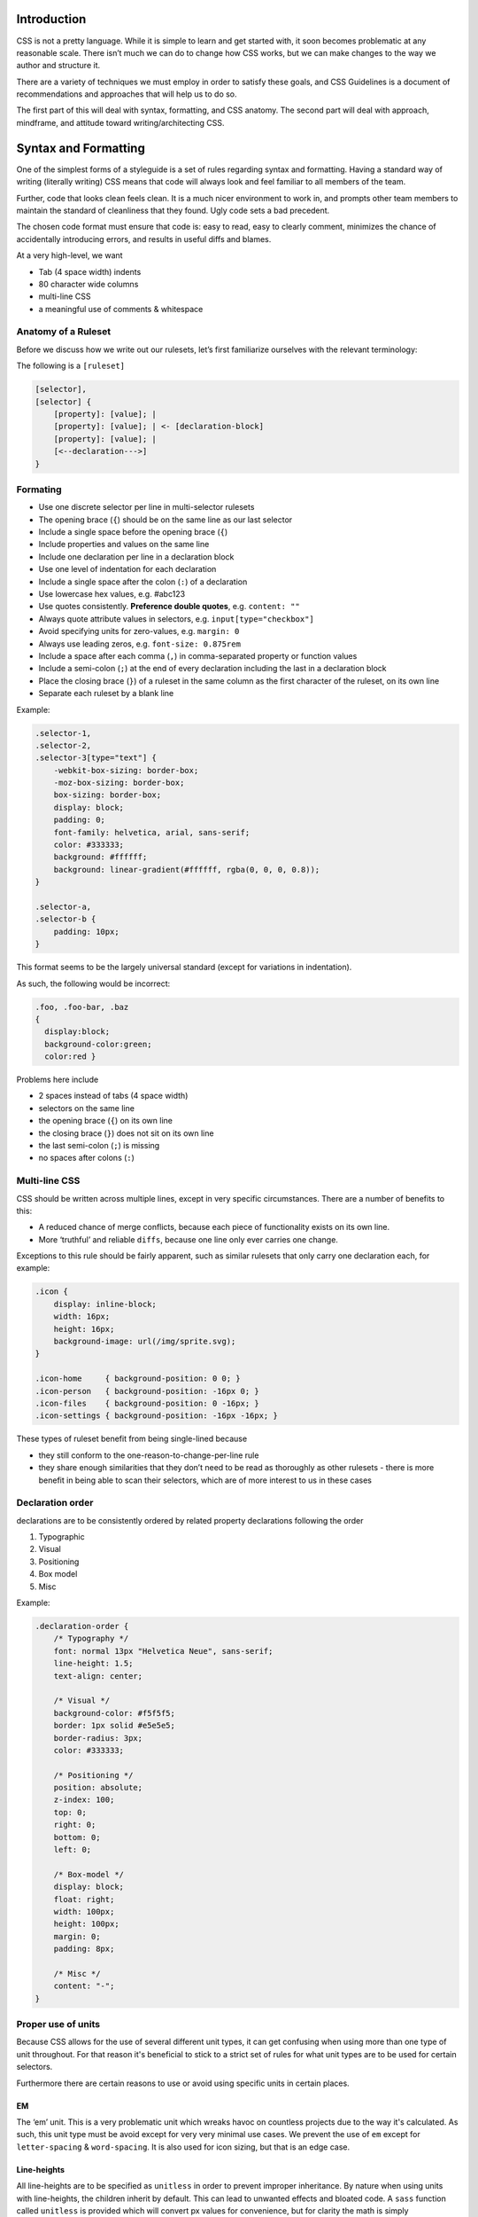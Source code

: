 Introduction
------------

CSS is not a pretty language. While it is simple to learn and get started with, it soon becomes problematic at any reasonable scale. There isn’t much we can do to change how CSS works, but we can make changes to the way we author and structure it.

There are a variety of techniques we must employ in order to satisfy these goals, and CSS Guidelines is a document of recommendations and approaches that will help us to do so.

The first part of this will deal with syntax, formatting, and CSS anatomy. The second part will deal with approach, mindframe, and attitude toward writing/architecting CSS.

Syntax and Formatting
---------------------

One of the simplest forms of a styleguide is a set of rules regarding syntax and formatting. Having a standard way of writing (literally writing) CSS means that code will always look and feel familiar to all members of the team.

Further, code that looks clean feels clean. It is a much nicer environment to work in, and prompts other team members to maintain the standard of cleanliness that they found. Ugly code sets a bad precedent.

The chosen code format must ensure that code is: easy to read, easy to clearly comment, minimizes the chance of accidentally introducing errors, and results in useful diffs and blames.

At a very high-level, we want

-  Tab (4 space width) indents
-  80 character wide columns
-  multi-line CSS
-  a meaningful use of comments & whitespace

Anatomy of a Ruleset
~~~~~~~~~~~~~~~~~~~~

Before we discuss how we write out our rulesets, let’s first familiarize ourselves with the relevant terminology:

The following is a ``[ruleset]``

.. code-block::

    [selector],
    [selector] {
        [property]: [value]; |
        [property]: [value]; | <- [declaration-block]
        [property]: [value]; |
        [<--declaration--->]
    }

Formating
~~~~~~~~~

-  Use one discrete selector per line in multi-selector rulesets
-  The opening brace (``{``) should be on the same line as our last selector
-  Include a single space before the opening brace (``{``)
-  Include properties and values on the same line
-  Include one declaration per line in a declaration block
-  Use one level of indentation for each declaration
-  Include a single space after the colon (``:``) of a declaration
-  Use lowercase hex values, e.g. #abc123
-  Use quotes consistently. **Preference double quotes**, e.g. ``content: ""``
-  Always quote attribute values in selectors, e.g. ``input[type="checkbox"]``
-  Avoid specifying units for zero-values, e.g. ``margin: 0``
-  Always use leading zeros, e.g. ``font-size: 0.875rem``
-  Include a space after each comma (``,``) in comma-separated property or function values
-  Include a semi-colon (``;``) at the end of every declaration including the last in a declaration block
-  Place the closing brace (``}``) of a ruleset in the same column as the first character of the ruleset, on its own line
-  Separate each ruleset by a blank line

Example:

.. code:: scss

    .selector-1,
    .selector-2,
    .selector-3[type="text"] {
        -webkit-box-sizing: border-box;
        -moz-box-sizing: border-box;
        box-sizing: border-box;
        display: block;
        padding: 0;
        font-family: helvetica, arial, sans-serif;
        color: #333333;
        background: #ffffff;
        background: linear-gradient(#ffffff, rgba(0, 0, 0, 0.8));
    }

    .selector-a,
    .selector-b {
        padding: 10px;
    }

This format seems to be the largely universal standard (except for variations in indentation).

As such, the following would be incorrect:

.. code:: scss

    .foo, .foo-bar, .baz
    {
      display:block;
      background-color:green;
      color:red }

Problems here include

-  2 spaces instead of tabs (4 space width)
-  selectors on the same line
-  the opening brace (``{``) on its own line
-  the closing brace (``}``) does not sit on its own line
-  the last semi-colon (``;``) is missing
-  no spaces after colons (``:``)

Multi-line CSS
~~~~~~~~~~~~~~

CSS should be written across multiple lines, except in very specific circumstances. There are a number of benefits to this:

-  A reduced chance of merge conflicts, because each piece of functionality exists on its own line.
-  More ‘truthful’ and reliable ``diffs``, because one line only ever carries one change.

Exceptions to this rule should be fairly apparent, such as similar rulesets that only carry one declaration each, for example:

.. code:: css

    .icon {
        display: inline-block;
        width: 16px;
        height: 16px;
        background-image: url(/img/sprite.svg);
    }

    .icon-home     { background-position: 0 0; }
    .icon-person   { background-position: -16px 0; }
    .icon-files    { background-position: 0 -16px; }
    .icon-settings { background-position: -16px -16px; }

These types of ruleset benefit from being single-lined because

-  they still conform to the one-reason-to-change-per-line rule
-  they share enough similarities that they don’t need to be read as thoroughly as other rulesets - there is more benefit in being able to scan their selectors, which are of more interest to us in these cases

Declaration order
~~~~~~~~~~~~~~~~~

declarations are to be consistently ordered by related property declarations following the order

#. Typographic
#. Visual
#. Positioning
#. Box model
#. Misc

Example:

.. code:: scss

    .declaration-order {
        /* Typography */
        font: normal 13px "Helvetica Neue", sans-serif;
        line-height: 1.5;
        text-align: center;

        /* Visual */
        background-color: #f5f5f5;
        border: 1px solid #e5e5e5;
        border-radius: 3px;
        color: #333333;

        /* Positioning */
        position: absolute;
        z-index: 100;
        top: 0;
        right: 0;
        bottom: 0;
        left: 0;

        /* Box-model */
        display: block;
        float: right;
        width: 100px;
        height: 100px;
        margin: 0;
        padding: 8px;

        /* Misc */
        content: "-";
    }

Proper use of units
~~~~~~~~~~~~~~~~~~~

Because CSS allows for the use of several different unit types, it can get confusing when using more than one type of unit throughout. For that reason it's beneficial to stick to a strict set of rules for what unit types are to be used for certain selectors.

Furthermore there are certain reasons to use or avoid using specific units in certain places.

EM
^^

The ‘em’ unit. This is a very problematic unit which wreaks havoc on countless projects due to the way it's calculated. As such, this unit type must be avoid except for very very minimal use cases. We prevent the use of ``em`` except for ``letter-spacing`` & ``word-spacing``. It is also used for icon sizing, but that is an edge case.

Line-heights
^^^^^^^^^^^^

All line-heights are to be specified as ``unitless`` in order to prevent improper inheritance. By nature when using units with line-heights, the children inherit by default. This can lead to unwanted effects and bloated code. A ``sass`` function called ``unitless`` is provided which will convert px values for convenience, but for clarity the math is simply

.. code:: scss

    line-height: (desired px value) / (current elements font-size)

Font-size
^^^^^^^^^

All ``font-size`` should be specified either in ``px`` or ``%`` in small cases. All px values will be converted to ``rem`` during the build process as ``rem`` provides for control in responsive situations.

Margins & Paddings
^^^^^^^^^^^^^^^^^^

All ``margin`` & ``padding`` should be specified in ``px`` values or ``%``. All ``px`` values will be converted to ``rem`` during the build process as ``rem`` provides for control in responsive situations.

PX
^^

All ``px`` will be whole numbers. Browsers do not render ``px`` in fractional values despite what your browser may say it is. Only calculated values will display as fractional ``px``. For clarification a calculated value would be units like ``rem``, ``em``, ``%``, & even ``unitless`` as is the case with line-heights.

Dimensions
^^^^^^^^^^

All dimensional values ``width``, ``min-width``, ``height``, & ``min-height`` should be specified in ``px`` or ``%``. A case can be made for ``vw`` & ``vh``, but they are still on the fringe of browser acceptance, as such fallbacks in ``px`` or ``%`` are required. These values will remain as px if specified. This is done as ``height`` is more effectively and appropriately controlled via the ``line-height`` property, and ``width`` is better specified using the objects box-model via ``padding`` unless its fluid in which ``100%`` can be specified or you can also use ``left: 0; right: 0;``

Indenting Sass
^^^^^^^^^^^^^^

Sass provides nesting functionality. That is to say, by writing this:

.. code::

    .foo {
        color: red;

        .bar {
            color: blue;
        }
    }

… we will be left with this compiled CSS:

.. code:: css

    .foo { color: red; }
    .foo .bar { color: blue; }

When indenting Sass, we stick to the same four space tab indentation, and we also leave a blank line before and after the nested ruleset.

**N.B.** Nesting in Sass should be avoided in most cases. See the Specificity section for more data

CSS Variables
~~~~~~~~~~~~~

CSS Variables allow you to store and reuse values throughout your stylesheets. This promotes maintainability and reduces the risk of inconsistencies.

Here are some guidelines for using CSS variables effectively in phpBB styles:

- Store project-wide values:

    Use variables to define core UI aspects like colors, spacing, and fonts. Prefix these variables with `--phpbb-` in the phpBB core to avoid naming conflicts.
    For example:

    .. code:: css

        :root {
          --phpbb-primary-color: #1abc9c;
          --phpbb-secondary-color: #34495e;
          --phpbb-text-color: #ecf0f1;
          --phpbb-font-size: 16px;
          --phpbb-line-height: 1.5;
        }

- Create style-specific variables:
    If styles differ or might differ between phpBB styles (e.g. prosilver), use the style's name as a prefix (e.g. --prosilver-) for style-specific variables.
    This allows for customization without affecting other styles. For instance:

    .. code:: css

        :root {
          --prosilver-background-color: #f5f5f5;
          --prosilver-border-color: #ddd;
        }

        .content {
          background-color: var(--prosilver-background-color);
          border: 1px solid var(--prosilver-border-color);
        }

    In this example, `--phpbb-primary-color` defines the primary color used throughout the project, while `--prosilver-background-color` sets the background color specifically for the prosilver style.

By following these recommendations, you can leverage the power of CSS variables to create a more maintainable and efficient codebase for your phpBB styles.

Benefits of Using CSS Variables:

- Improved Maintainability: Makes it easier to update core styles or style-specific customizations by changing the variable value in one place.
- Reduced Repetition: Eliminates the need to repeat the same value throughout your stylesheets.
- Flexibility: Provides greater control over styles and the ability to create themes with unique appearances.

For a detailed explanation of CSS Variables, refer to the `MDN Web Docs: Using CSS custom properties (variables) <https://developer.mozilla.org/en-US/docs/Web/CSS/Using_CSS_custom_properties>`_.


Enforcing standardization
~~~~~~~~~~~~~~~~~~~~~~~~~

Our project makes use of several tools to lint and keep code up to standards.

1. `stylelint.io`_
^^^^^^^^^^^^^^^^^^

.. note:: This is used to provide detailed linting for our standards via the ``.stylelintrc`` file in the root of the project.

2. `postcss-sorting`_
^^^^^^^^^^^^^^^^^^^^^

.. note:: This is used to provide automatic sorting to our declaration order via the ``.postcss-sorting.json`` file in the root of the project.

3. `postcss-pxtorem`_
^^^^^^^^^^^^^^^^^^^^^

.. note:: This is used to ensure that proper units are consistently used throughout the project during the build process via ``gulp`` as well as on save in your editor.

4. `stylefmt`_
^^^^^^^^^^^^^^

.. note:: This is used to help automatically re-format your code on-the-fly to meet standards during the build process via ``gulp`` as well as on save in your editor.

.. note:: Our editors of choice are `PhpStorm`_ & `ATOM`_ which provide useful plugins to make use of these tools. Check out the `Editor Setup`_ section of the docs for more information

.. _stylelint.io: http://www.stylelint.io
.. _postcss-sorting: https://github.com/hudochenkov/postcss-sorting
.. _postcss-pxtorem: https://github.com/cuth/postcss-pxtorem
.. _stylefmt: https://github.com/morishitter/stylefmt
.. _PhpStorm: https://www.jetbrains.com/phpstorm/
.. _ATOM: http://www.atom.io
.. _Editor Setup: /editor-setup
